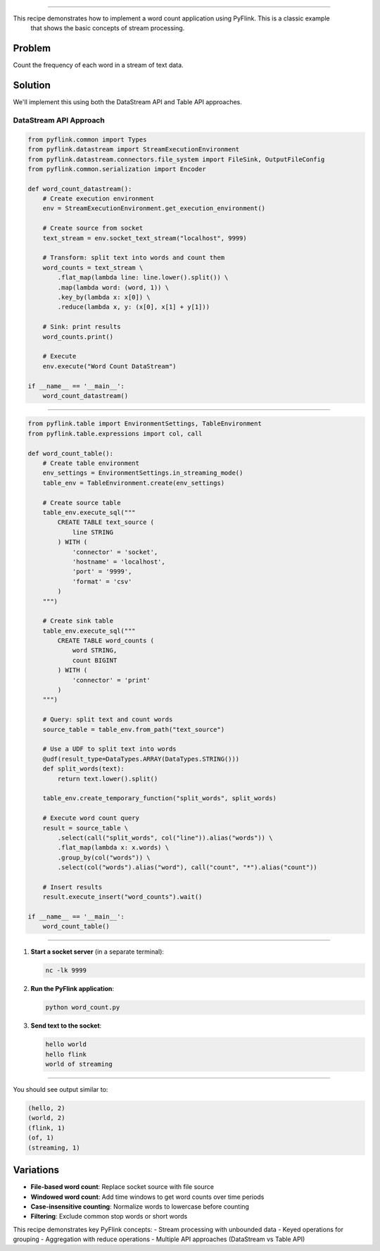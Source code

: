 .. ################################################################################
     Licensed to the Apache Software Foundation (ASF) under one
     or more contributor license agreements.  See the NOTICE file
     distributed with this work for additional information
     regarding copyright ownership.  The ASF licenses this file
     to you under the Apache License, Version 2.0 (the
     "License"); you may not use this file except in compliance
     with the License.  You may obtain a copy of the License at

         http://www.apache.org/licenses/LICENSE-2.0

     Unless required by applicable law or agreed to in writing, software
     distributed under the License is distributed on an "AS IS" BASIS,
     WITHOUT WARRANTIES OR CONDITIONS OF ANY KIND, either express or implied.
     See the License for the specific language governing permissions and
    limitations under the License.
   ################################################################################

==========

This recipe demonstrates how to implement a word count application using PyFlink. This is a classic example
    that shows the basic concepts of stream processing.

Problem
-------

Count the frequency of each word in a stream of text data.

Solution
--------

We'll implement this using both the DataStream API and Table API approaches.

DataStream API Approach
~~~~~~~~~~~~~~~~~~~~~~~

.. code-block:: python

   from pyflink.common import Types
   from pyflink.datastream import StreamExecutionEnvironment
   from pyflink.datastream.connectors.file_system import FileSink, OutputFileConfig
   from pyflink.common.serialization import Encoder

   def word_count_datastream():
       # Create execution environment
       env = StreamExecutionEnvironment.get_execution_environment()

       # Create source from socket
       text_stream = env.socket_text_stream("localhost", 9999)

       # Transform: split text into words and count them
       word_counts = text_stream \
           .flat_map(lambda line: line.lower().split()) \
           .map(lambda word: (word, 1)) \
           .key_by(lambda x: x[0]) \
           .reduce(lambda x, y: (x[0], x[1] + y[1]))

       # Sink: print results
       word_counts.print()

       # Execute
       env.execute("Word Count DataStream")

   if __name__ == '__main__':
       word_count_datastream()

~~~~~~~~~~~~~~~~~~

.. code-block:: python

   from pyflink.table import EnvironmentSettings, TableEnvironment
   from pyflink.table.expressions import col, call

   def word_count_table():
       # Create table environment
       env_settings = EnvironmentSettings.in_streaming_mode()
       table_env = TableEnvironment.create(env_settings)

       # Create source table
       table_env.execute_sql("""
           CREATE TABLE text_source (
               line STRING
           ) WITH (
               'connector' = 'socket',
               'hostname' = 'localhost',
               'port' = '9999',
               'format' = 'csv'
           )
       """)

       # Create sink table
       table_env.execute_sql("""
           CREATE TABLE word_counts (
               word STRING,
               count BIGINT
           ) WITH (
               'connector' = 'print'
           )
       """)

       # Query: split text and count words
       source_table = table_env.from_path("text_source")

       # Use a UDF to split text into words
       @udf(result_type=DataTypes.ARRAY(DataTypes.STRING()))
       def split_words(text):
           return text.lower().split()

       table_env.create_temporary_function("split_words", split_words)

       # Execute word count query
       result = source_table \
           .select(call("split_words", col("line")).alias("words")) \
           .flat_map(lambda x: x.words) \
           .group_by(col("words")) \
           .select(col("words").alias("word"), call("count", "*").alias("count"))

       # Insert results
       result.execute_insert("word_counts").wait()

   if __name__ == '__main__':
       word_count_table()

-------------------

1. **Start a socket server** (in a separate terminal):

   .. code-block:: bash

      nc -lk 9999

2. **Run the PyFlink application**:

   .. code-block:: bash

      python word_count.py

3. **Send text to the socket**:

   .. code-block:: text

      hello world
      hello flink
      world of streaming

---------------

You should see output similar to:

.. code-block:: text

   (hello, 2)
   (world, 2)
   (flink, 1)
   (of, 1)
   (streaming, 1)

Variations
----------

* **File-based word count**: Replace socket source with file source
* **Windowed word count**: Add time windows to get word counts over time periods
* **Case-insensitive counting**: Normalize words to lowercase before counting
* **Filtering**: Exclude common stop words or short words

This recipe demonstrates key PyFlink concepts:
- Stream processing with unbounded data
- Keyed operations for grouping
- Aggregation with reduce operations
- Multiple API approaches (DataStream vs Table API)
